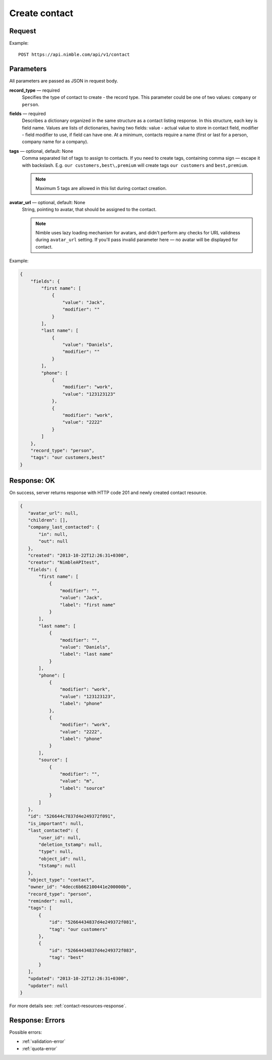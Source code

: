==============
Create contact
==============

Request 
-------
Example::

    POST https://api.nimble.com/api/v1/contact
    
Parameters
----------

All parameters are passed as JSON in request body. 

**record_type** — required
    Specifies the type of contact to create - the record type. This parameter could be one of two values: ``company`` or ``person``.

**fields** — required
    Describes a dictionary organized in the same structure as a contact listing response. In this structure, each key is field name. 
    Values are lists of dictionaries, having two fields: value - actual value to store in contact field, modifier - field modifier to use, 
    if field can have one. At a minimum, contacts require a name (first or last for a person, company name for a company).
    
**tags** — optional, default: None
    Comma separated list of tags to assign to contacts. If you need to create tags, containing comma sign — escape it with backslash. E.g.
    ``our customers,best\,premium`` will create tags ``our customers`` and ``best,premium``.

    .. note:: Maximum 5 tags are allowed in this list during contact creation.
    
**avatar_url** — optional, default: None
    String, pointing to avatar, that should be assigned to the contact. 
    
    .. note:: Nimble uses lazy loading mechanism for avatars, and didn't perform any checks for URL validness during ``avatar_url`` setting. If you'll pass
        invalid parameter here — no avatar will be displayed for contact.

Example:

.. code-block:: javascript

    {
        "fields": {
            "first name": [
                {
                    "value": "Jack",
                    "modifier": ""
                }
            ],
            "last name": [
                {
                    "value": "Daniels",
                    "modifier": ""
                }
            ],
            "phone": [
                {
                    "modifier": "work",
                    "value": "123123123"
                },
                {
                    "modifier": "work",
                    "value": "2222"
                }
            ]
        },
        "record_type": "person",
        "tags": "our customers,best"
    }
    
Response: OK
------------
On success, server returns response with HTTP code 201 and newly created contact resource. 

.. code-block:: javascript

     {
        "avatar_url": null,
        "children": [],
        "company_last_contacted": {
            "in": null,
            "out": null
        },
        "created": "2013-10-22T12:26:31+0300",
        "creator": "NimbleAPItest",
        "fields": {
            "first name": [
                {
                    "modifier": "",
                    "value": "Jack",
                    "label": "first name"
                }
            ],
            "last name": [
                {
                    "modifier": "",
                    "value": "Daniels",
                    "label": "last name"
                }
            ],
            "phone": [
                {
                    "modifier": "work",
                    "value": "123123123",
                    "label": "phone"
                },
                {
                    "modifier": "work",
                    "value": "2222",
                    "label": "phone"
                }
            ],
            "source": [
                {
                    "modifier": "",
                    "value": "m",
                    "label": "source"
                }
            ]
        },
        "id": "526644c7837d4e249372f091",
        "is_important": null,
        "last_contacted": {
            "user_id": null,
            "deletion_tstamp": null,
            "type": null,
            "object_id": null,
            "tstamp": null
        },
        "object_type": "contact",
        "owner_id": "4decc6b662100441e200000b",
        "record_type": "person",
        "reminder": null,
        "tags": [
            {
                "id": "52664434837d4e249372f081",
                "tag": "our customers"
            },
            {
                "id": "52664434837d4e249372f083",
                "tag": "best"
            }
        ],
        "updated": "2013-10-22T12:26:31+0300",
        "updater": null
     }

For more details see: :ref:`contact-resources-response`.

Response: Errors
----------------

Possible errors:

* :ref:`validation-error`
* :ref:`quota-error`
